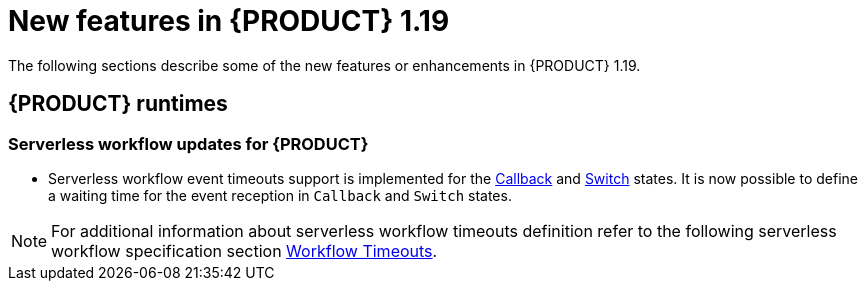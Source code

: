 // IMPORTANT: For 1.10 and later, save each version release notes as its own module file in the release-notes folder that this `ReleaseNotesKogito<version>.adoc` file is in, and then include each version release notes file in the chap-kogito-release-notes.adoc after Additional resources of {PRODUCT} deployment on {OPENSHIFT} section, in the following format:
//include::release-notes/ReleaseNotesKogito<version>.adoc[leveloffset=+1]

[id="ref-kogito-rn-new-features-1.19_{context}"]
= New features in {PRODUCT} 1.19

[role="_abstract"]
The following sections describe some of the new features or enhancements in {PRODUCT} 1.19.

== {PRODUCT} runtimes

===  Serverless workflow updates for {PRODUCT}
* Serverless workflow event timeouts support is implemented for the https://github.com/serverlessworkflow/specification/blob/0.8.x/specification.md#callback-state[Callback] and https://github.com/serverlessworkflow/specification/blob/0.8.x/specification.md#switch-state[Switch] states. It is now possible to define a waiting time for the event reception in `Callback` and `Switch` states. 

NOTE: For additional information about serverless workflow timeouts definition refer to the following serverless workflow specification section https://github.com/serverlessworkflow/specification/blob/0.8.x/specification.md#Workflow-Timeouts[Workflow Timeouts].

//== {PRODUCT} Operator and CLI

//=== Improved/new bla bla

//Description

//== {PRODUCT} supporting services

//=== Improved/new bla bla

//Description

//== {PRODUCT} tooling

//=== Improved/new bla bla

//Description
